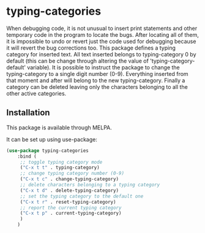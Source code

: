 * typing-categories
When debugging code, it is not unusual to insert print statements and other temporary code in the program to locate the bugs. After locating all of them, it is impossible to undo or revert just the code used for debugging because it will revert the bug corrections too. This package defines a typing category for inserted text. All text inserted belongs to typing-category 0 by default (this can be change through altering the value of 'typing-category-default' variable). It is possible to instruct the package to change the typing-category to a single digit number (0-9). Everything inserted from that moment and after will belong to the new typing-category. Finally a category can be deleted leaving only the characters belonging to all the other active categories.

** Installation

This package is available through MELPA.

It can be set up using use-package:

#+BEGIN_SRC emacs-lisp
	(use-package typing-categories
		:bind (
		 ;; toggle typing category mode
		 ("C-x t t" . typing-category)
		 ;; change typing category number (0-9)
		 ("C-x t c" . change-typing-category)
		 ;; delete characters belonging to a typing category
		 ("C-x t d" . delete-typing-category)
		 ;; set the typing category to the default one
		 ("C-x t r" . reset-typing-category)
		 ;; report the current typing category
		 ("C-x t p" . current-typing-category) 
		 )
		)
#+END_SRC
